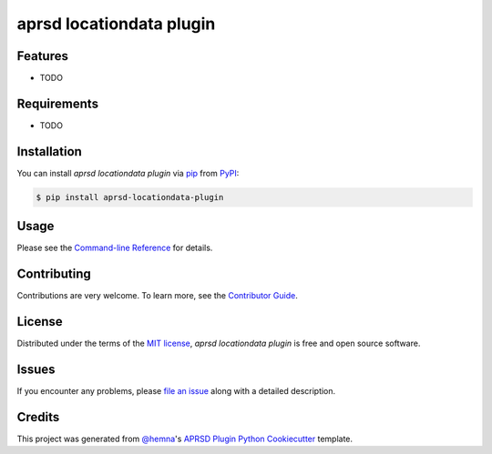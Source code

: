 aprsd locationdata plugin
=========================

|PyPI| |Status| |Python Version| |License|

|Read the Docs| |Tests| |Codecov|

|pre-commit|

.. |PyPI| image:: https://img.shields.io/pypi/v/aprsd-locationdata-plugin.svg
   :target: https://pypi.org/project/aprsd-locationdata-plugin/
   :alt: PyPI
.. |Status| image:: https://img.shields.io/pypi/status/aprsd-locationdata-plugin.svg
   :target: https://pypi.org/project/aprsd-locationdata-plugin/
   :alt: Status
.. |Python Version| image:: https://img.shields.io/pypi/pyversions/aprsd-locationdata-plugin
   :target: https://pypi.org/project/aprsd-locationdata-plugin
   :alt: Python Version
.. |License| image:: https://img.shields.io/pypi/l/aprsd-locationdata-plugin
   :target: https://opensource.org/licenses/MIT
   :alt: License
.. |Read the Docs| image:: https://img.shields.io/readthedocs/aprsd-locationdata-plugin/latest.svg?label=Read%20the%20Docs
   :target: https://aprsd-locationdata-plugin.readthedocs.io/
   :alt: Read the documentation at https://aprsd-locationdata-plugin.readthedocs.io/
.. |Tests| image:: https://github.com/hemna/aprsd-locationdata-plugin/workflows/Tests/badge.svg
   :target: https://github.com/hemna/aprsd-locationdata-plugin/actions?workflow=Tests
   :alt: Tests
.. |Codecov| image:: https://codecov.io/gh/hemna/aprsd-locationdata-plugin/branch/main/graph/badge.svg
   :target: https://codecov.io/gh/hemna/aprsd-locationdata-plugin
   :alt: Codecov
.. |pre-commit| image:: https://img.shields.io/badge/pre--commit-enabled-brightgreen?logo=pre-commit&logoColor=white
   :target: https://github.com/pre-commit/pre-commit
   :alt: pre-commit


Features
--------

* TODO


Requirements
------------

* TODO


Installation
------------

You can install *aprsd locationdata plugin* via pip_ from PyPI_:

.. code:: console

   $ pip install aprsd-locationdata-plugin


Usage
-----

Please see the `Command-line Reference <Usage_>`_ for details.


Contributing
------------

Contributions are very welcome.
To learn more, see the `Contributor Guide`_.


License
-------

Distributed under the terms of the `MIT license`_,
*aprsd locationdata plugin* is free and open source software.


Issues
------

If you encounter any problems,
please `file an issue`_ along with a detailed description.


Credits
-------

This project was generated from `@hemna`_'s `APRSD Plugin Python Cookiecutter`_ template.

.. _@hemna: https://github.com/hemna
.. _Cookiecutter: https://github.com/audreyr/cookiecutter
.. _MIT license: https://opensource.org/licenses/MIT
.. _PyPI: https://pypi.org/
.. _APRSD Plugin Python Cookiecutter: https://github.com/hemna/cookiecutter-aprsd-plugin
.. _file an issue: https://github.com/hemna/aprsd-locationdata-plugin/issues
.. _pip: https://pip.pypa.io/
.. github-only
.. _Contributor Guide: CONTRIBUTING.rst
.. _Usage: https://aprsd-locationdata-plugin.readthedocs.io/en/latest/usage.html
